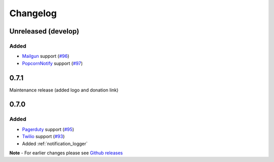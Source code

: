 Changelog
=========

Unreleased (develop)
--------------------

Added
~~~~~

- `Mailgun <https://www.mailgun.com/>`_ support (`#96 <https://github.com/liiight/notifiers/pull/96>`_)
- `PopcornNotify <https://popcornnotify.com/>`_ support (`#97 <https://github.com/liiight/notifiers/pull/97>`_)

0.7.1
-----

Maintenance release (added logo and donation link)

0.7.0
-----

Added
~~~~~

- `Pagerduty <https://www.pagerduty.com>`_ support (`#95 <https://github.com/liiight/notifiers/pull/95>`_)
- `Twilio <https://www.twilio.com/>`_ support (`#93 <https://github.com/liiight/notifiers/pull/93>`_)
- Added :ref:`notification_logger`

**Note** - For earlier changes please see `Github releases <https://github.com/liiight/notifiers/releases>`_
